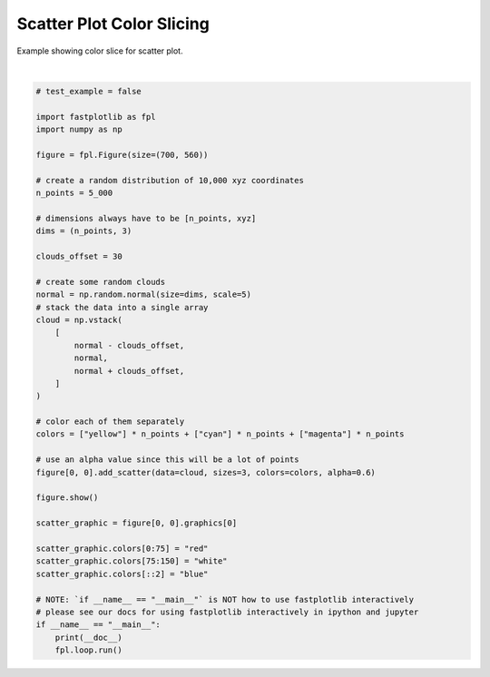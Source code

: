 
.. DO NOT EDIT.
.. THIS FILE WAS AUTOMATICALLY GENERATED BY SPHINX-GALLERY.
.. TO MAKE CHANGES, EDIT THE SOURCE PYTHON FILE:
.. "_gallery/scatter/scatter_colorslice.py"
.. LINE NUMBERS ARE GIVEN BELOW.

.. only:: html

    .. note::
        :class: sphx-glr-download-link-note

        :ref:`Go to the end <sphx_glr_download__gallery_scatter_scatter_colorslice.py>`
        to download the full example code.

.. rst-class:: sphx-glr-example-title

.. _sphx_glr__gallery_scatter_scatter_colorslice.py:


Scatter Plot Color Slicing
==========================

Example showing color slice for scatter plot.

.. GENERATED FROM PYTHON SOURCE LINES 7-53



.. image-sg:: /_gallery/scatter/images/sphx_glr_scatter_colorslice_001.webp
   :alt: scatter colorslice
   :srcset: /_gallery/scatter/images/sphx_glr_scatter_colorslice_001.webp
   :class: sphx-glr-single-img


.. rst-class:: sphx-glr-script-out

 .. code-block:: none

    /home/uutzinger/Build/fastplotlib/fastplotlib/graphics/features/_base.py:18: UserWarning: casting float64 array to float32
      warn(f"casting {array.dtype} array to float32")







|

.. code-block:: Python


    # test_example = false

    import fastplotlib as fpl
    import numpy as np

    figure = fpl.Figure(size=(700, 560))

    # create a random distribution of 10,000 xyz coordinates
    n_points = 5_000

    # dimensions always have to be [n_points, xyz]
    dims = (n_points, 3)

    clouds_offset = 30

    # create some random clouds
    normal = np.random.normal(size=dims, scale=5)
    # stack the data into a single array
    cloud = np.vstack(
        [
            normal - clouds_offset,
            normal,
            normal + clouds_offset,
        ]
    )

    # color each of them separately
    colors = ["yellow"] * n_points + ["cyan"] * n_points + ["magenta"] * n_points

    # use an alpha value since this will be a lot of points
    figure[0, 0].add_scatter(data=cloud, sizes=3, colors=colors, alpha=0.6)

    figure.show()

    scatter_graphic = figure[0, 0].graphics[0]

    scatter_graphic.colors[0:75] = "red"
    scatter_graphic.colors[75:150] = "white"
    scatter_graphic.colors[::2] = "blue"

    # NOTE: `if __name__ == "__main__"` is NOT how to use fastplotlib interactively
    # please see our docs for using fastplotlib interactively in ipython and jupyter
    if __name__ == "__main__":
        print(__doc__)
        fpl.loop.run()


.. rst-class:: sphx-glr-timing

   **Total running time of the script:** (0 minutes 0.308 seconds)


.. _sphx_glr_download__gallery_scatter_scatter_colorslice.py:

.. only:: html

  .. container:: sphx-glr-footer sphx-glr-footer-example

    .. container:: sphx-glr-download sphx-glr-download-jupyter

      :download:`Download Jupyter notebook: scatter_colorslice.ipynb <scatter_colorslice.ipynb>`

    .. container:: sphx-glr-download sphx-glr-download-python

      :download:`Download Python source code: scatter_colorslice.py <scatter_colorslice.py>`

    .. container:: sphx-glr-download sphx-glr-download-zip

      :download:`Download zipped: scatter_colorslice.zip <scatter_colorslice.zip>`


.. only:: html

 .. rst-class:: sphx-glr-signature

    `Gallery generated by Sphinx-Gallery <https://sphinx-gallery.github.io>`_
